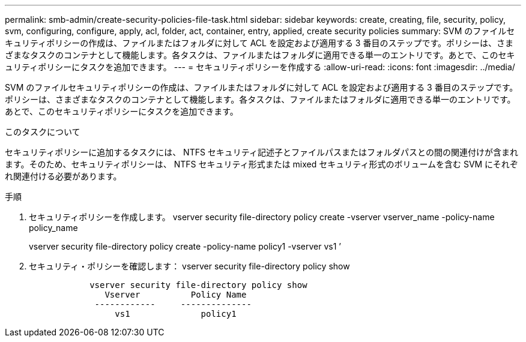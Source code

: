 ---
permalink: smb-admin/create-security-policies-file-task.html 
sidebar: sidebar 
keywords: create, creating, file, security, policy, svm, configuring, configure, apply, acl, folder, act, container, entry, applied, create security policies 
summary: SVM のファイルセキュリティポリシーの作成は、ファイルまたはフォルダに対して ACL を設定および適用する 3 番目のステップです。ポリシーは、さまざまなタスクのコンテナとして機能します。各タスクは、ファイルまたはフォルダに適用できる単一のエントリです。あとで、このセキュリティポリシーにタスクを追加できます。 
---
= セキュリティポリシーを作成する
:allow-uri-read: 
:icons: font
:imagesdir: ../media/


[role="lead"]
SVM のファイルセキュリティポリシーの作成は、ファイルまたはフォルダに対して ACL を設定および適用する 3 番目のステップです。ポリシーは、さまざまなタスクのコンテナとして機能します。各タスクは、ファイルまたはフォルダに適用できる単一のエントリです。あとで、このセキュリティポリシーにタスクを追加できます。

.このタスクについて
セキュリティポリシーに追加するタスクには、 NTFS セキュリティ記述子とファイルパスまたはフォルダパスとの間の関連付けが含まれます。そのため、セキュリティポリシーは、 NTFS セキュリティ形式または mixed セキュリティ形式のボリュームを含む SVM にそれぞれ関連付ける必要があります。

.手順
. セキュリティポリシーを作成します。 vserver security file-directory policy create -vserver vserver_name -policy-name policy_name
+
vserver security file-directory policy create -policy-name policy1 -vserver vs1 ’

. セキュリティ・ポリシーを確認します： vserver security file-directory policy show
+
[listing]
----

            vserver security file-directory policy show
               Vserver          Policy Name
             ------------     --------------
                 vs1              policy1
----


